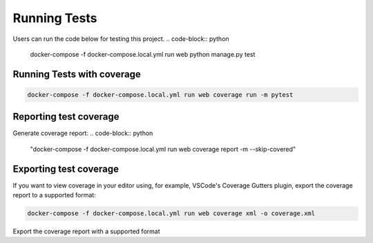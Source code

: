 Running Tests
=============
Users can run the code below for testing this project.
.. code-block:: python

    docker-compose -f docker-compose.local.yml run web python manage.py test

Running Tests with coverage
---------------------------
.. code-block:: python

    docker-compose -f docker-compose.local.yml run web coverage run -m pytest

Reporting test coverage
-----------------------

Generate coverage report:
.. code-block:: python
    "docker-compose -f docker-compose.local.yml run web coverage report -m --skip-covered"

Exporting test coverage
-----------------------

If you want to view coverage in your editor using, for example, VSCode's Coverage Gutters plugin, export the coverage report to a supported format:

.. code-block:: python

    docker-compose -f docker-compose.local.yml run web coverage xml -o coverage.xml

Export the coverage report with a supported format
